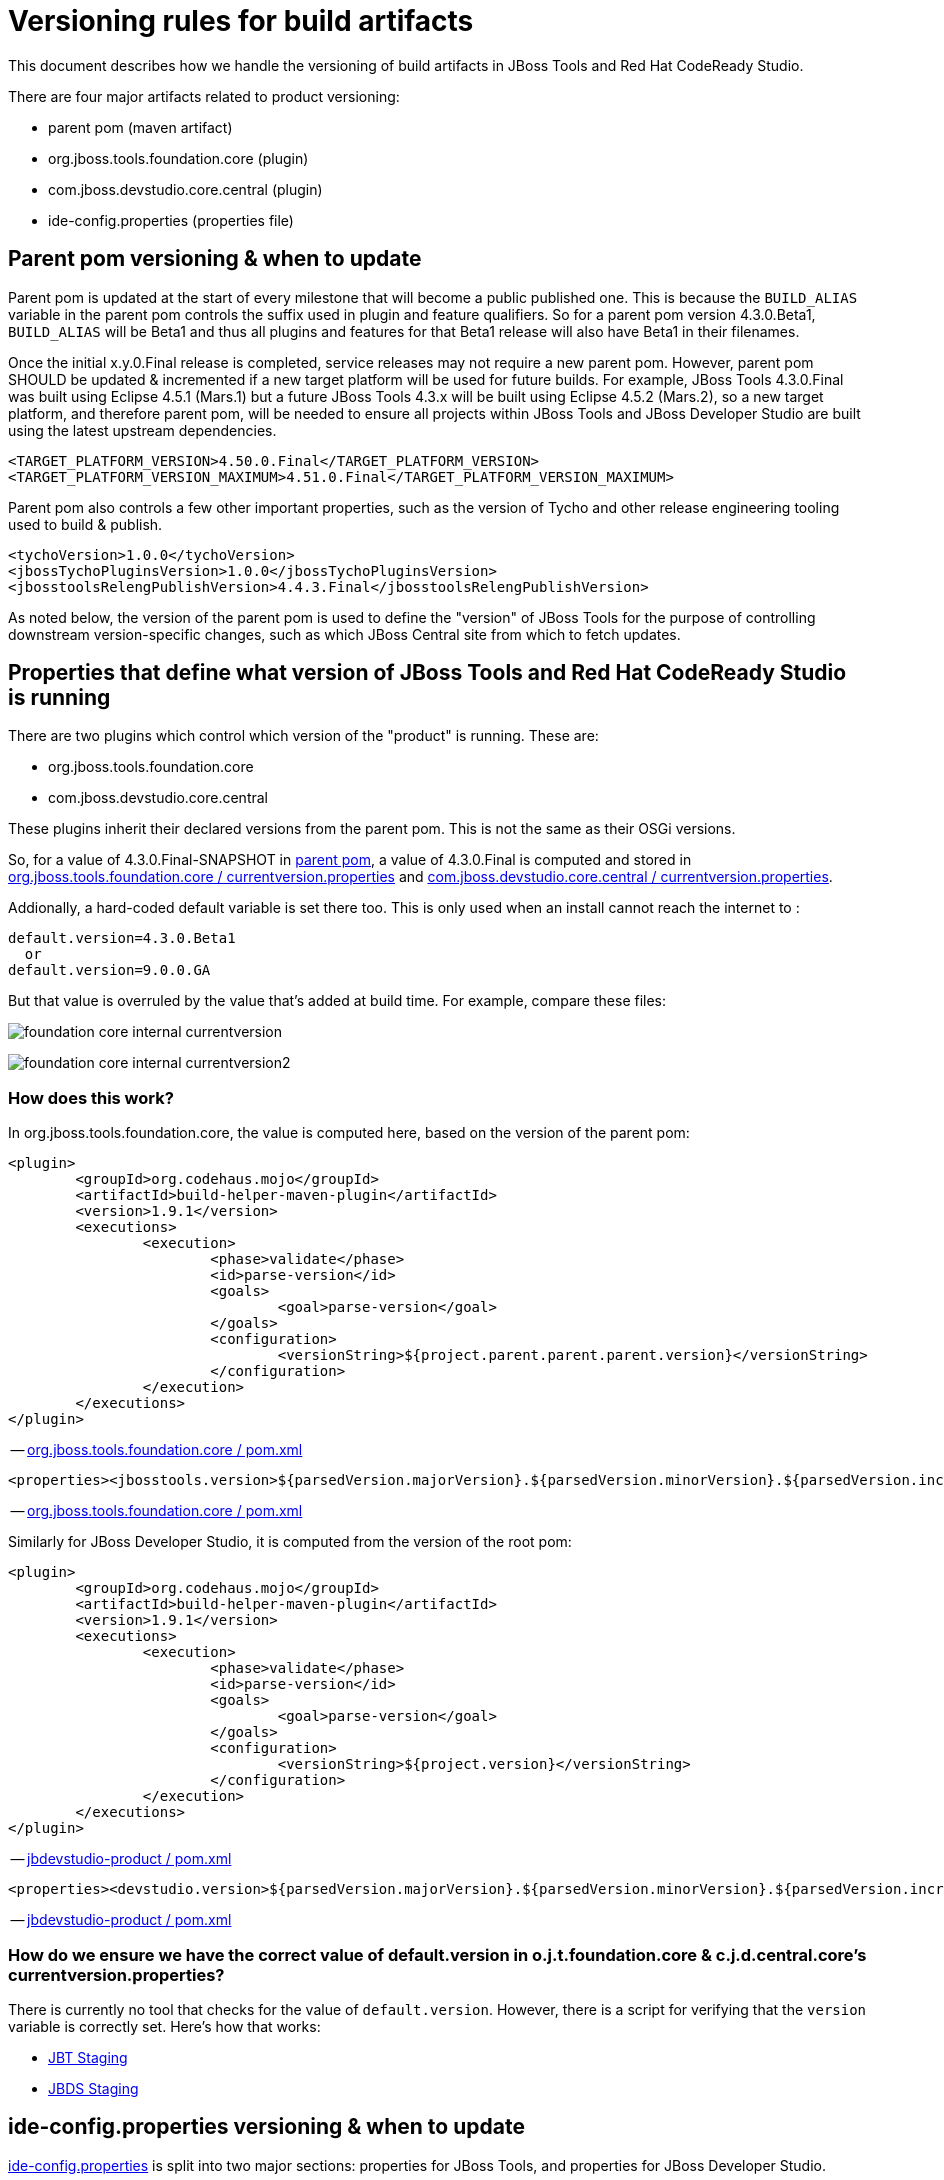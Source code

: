 = Versioning rules for build artifacts

This document describes how we handle the versioning of build artifacts in JBoss Tools and Red Hat CodeReady Studio.

:toc: macro
toc::[]

There are four major artifacts related to product versioning:

* parent pom (maven artifact)
* org.jboss.tools.foundation.core (plugin)
* com.jboss.devstudio.core.central (plugin)
* ide-config.properties (properties file)


== Parent pom versioning & when to update

Parent pom is updated at the start of every milestone that will become a public published one. This is because the `BUILD_ALIAS` variable in the parent pom controls the suffix used in plugin and feature qualifiers. So for a parent pom version 4.3.0.Beta1, `BUILD_ALIAS` will be Beta1 and thus all plugins and features for that Beta1 release will also have Beta1 in their filenames.

Once the initial x.y.0.Final release is completed, service releases may not require a new parent pom. However, parent pom SHOULD be updated & incremented if a new target platform will be used for future builds. For example, JBoss Tools 4.3.0.Final was built using Eclipse 4.5.1 (Mars.1) but a future JBoss Tools 4.3.x will be built using Eclipse 4.5.2 (Mars.2), so a new target platform, and therefore parent pom, will be needed to ensure all projects within JBoss Tools and JBoss Developer Studio are built using the latest upstream dependencies.

		<TARGET_PLATFORM_VERSION>4.50.0.Final</TARGET_PLATFORM_VERSION>
		<TARGET_PLATFORM_VERSION_MAXIMUM>4.51.0.Final</TARGET_PLATFORM_VERSION_MAXIMUM>

Parent pom also controls a few other important properties, such as the version of Tycho and other release engineering tooling used to build & publish.

		<tychoVersion>1.0.0</tychoVersion>
		<jbossTychoPluginsVersion>1.0.0</jbossTychoPluginsVersion>
		<jbosstoolsRelengPublishVersion>4.4.3.Final</jbosstoolsRelengPublishVersion>

As noted below, the version of the parent pom is used to define the "version" of JBoss Tools for the purpose of controlling downstream version-specific changes, such as which JBoss Central site from which to fetch updates.


== Properties that define what version of JBoss Tools and Red Hat CodeReady Studio is running

There are two plugins which control which version of the "product" is running. These are:

* org.jboss.tools.foundation.core
* com.jboss.devstudio.core.central

These plugins inherit their declared versions from the parent pom. This is not the same as their OSGi versions.

So, for a value of 4.3.0.Final-SNAPSHOT in link:https://github.com/jbosstools/jbosstools-build/blob/jbosstools-4.3.x/parent/pom.xml#L7[parent pom],
a value of 4.3.0.Final is computed and stored in link:https://github.com/jbosstools/jbosstools-base/blob/jbosstools-4.3.x/foundation/plugins/org.jboss.tools.foundation.core/src/org/jboss/tools/foundation/core/properties/internal/currentversion.properties[org.jboss.tools.foundation.core / currentversion.properties] and
https://github.com/jbdevstudio/jbdevstudio-product/blob/jbosstools-4.3.x/plugins/com.jboss.devstudio.core.central/src/com/jboss/devstudio/core/internal/properties/currentversion.properties[com.jboss.devstudio.core.central / currentversion.properties].

Addionally, a hard-coded default variable is set there too. This is only used when an install cannot reach the internet to :

    default.version=4.3.0.Beta1
      or
    default.version=9.0.0.GA

But that value is overruled by the value that's added at build time. For example, compare these files:

image:images/foundation-core-internal-currentversion.png[]

image:images/foundation-core-internal-currentversion2.png[]

=== How does this work?

In org.jboss.tools.foundation.core, the value is computed here, based on the version of the parent pom:

	<plugin>
		<groupId>org.codehaus.mojo</groupId>
		<artifactId>build-helper-maven-plugin</artifactId>
		<version>1.9.1</version>
		<executions>
			<execution>
				<phase>validate</phase>
				<id>parse-version</id>
				<goals>
					<goal>parse-version</goal>
				</goals>
				<configuration>
					<versionString>${project.parent.parent.parent.version}</versionString>
				</configuration>
			</execution>
		</executions>
	</plugin>

-- https://github.com/jbosstools/jbosstools-base/blob/jbosstools-4.3.x/foundation/plugins/org.jboss.tools.foundation.core/pom.xml#L26-L43[org.jboss.tools.foundation.core / pom.xml]

	<properties><jbosstools.version>${parsedVersion.majorVersion}.${parsedVersion.minorVersion}.${parsedVersion.incrementalVersion}.${BUILD_ALIAS}</jbosstools.version></properties>

-- https://github.com/jbosstools/jbosstools-base/blob/jbosstools-4.3.x/foundation/plugins/org.jboss.tools.foundation.core/pom.xml#L134[org.jboss.tools.foundation.core / pom.xml]

Similarly for JBoss Developer Studio, it is computed from the version of the root pom:

	<plugin>
		<groupId>org.codehaus.mojo</groupId>
		<artifactId>build-helper-maven-plugin</artifactId>
		<version>1.9.1</version>
		<executions>
			<execution>
				<phase>validate</phase>
				<id>parse-version</id>
				<goals>
					<goal>parse-version</goal>
				</goals>
				<configuration>
					<versionString>${project.version}</versionString>
				</configuration>
			</execution>
		</executions>
	</plugin>

-- https://github.com/jbdevstudio/jbdevstudio-product/blob/jbosstools-4.3.x/pom.xml#L58-L74[jbdevstudio-product / pom.xml]

	<properties><devstudio.version>${parsedVersion.majorVersion}.${parsedVersion.minorVersion}.${parsedVersion.incrementalVersion}.${BUILD_ALIAS}</devstudio.version></properties>

-- https://github.com/jbdevstudio/jbdevstudio-product/blob/jbosstools-4.3.x/pom.xml#L50[jbdevstudio-product / pom.xml]

=== How do we ensure we have the correct value of default.version in o.j.t.foundation.core & c.j.d.central.core's currentversion.properties?

There is currently no tool that checks for the value of `default.version`. However, there is a script for verifying that the `version` variable is correctly set. Here's how that works:

* link:https://github.com/jbdevstudio/jbdevstudio-devdoc/blob/master/release_guide/9.x/JBT_Staging_for_QE.adoc#verify-correct-version-set-in-orgjbosstoolsfoundationcore[JBT Staging]
* link:https://github.com/jbdevstudio/jbdevstudio-devdoc/blob/master/release_guide/9.x/JBDS_Staging_for_QE.adoc#verify-correct-version-set-in-comjbossdevstudiocentralcore[JBDS Staging]


== ide-config.properties versioning & when to update

https://github.com/jbosstools/jbosstools-download.jboss.org/blob/master/jbosstools/configuration/ide-config.properties[ide-config.properties] is split into two major sections: properties for JBoss Tools, and properties for JBoss Developer Studio.

Within each section are blocks of properties for each current stable and/or development milestone release, each staging build, and nightly CI builds. This allows any user, depending on the value of `version` set in the org.jboss.tools.foundation.core or com.jboss.devstudio.core.central of their install, to see the CORRECT version of Central for that install.

Thus, for JBoss Tools 4.3.0.Final users, or anyone using a stable release of 4.3.x:

	jboss.discovery.directory.url|jbosstools|4.3=http://download.jboss.org/jbosstools/mars/stable/updates/discovery.earlyaccess/4.3.0.Final/jbosstools-directory.xml
	jboss.discovery.site.url|jbosstools|4.3=http://download.jboss.org/jbosstools/mars/stable/updates/
	jboss.discovery.earlyaccess.site.url|jbosstools|4.3=http://download.jboss.org/jbosstools/mars/stable/updates/earlyaccess/
	jboss.discovery.earlyaccess.list.url|jbosstools|4.3=http://download.jboss.org/jbosstools/mars/stable/updates/discovery.earlyaccess/4.3.0.Final/jbosstools-earlyaccess.properties

	# JBTIS content should be composited into the JBT site
	jboss.discovery.site.integration-stack.url|jbosstools|4.3=http://download.jboss.org/jbosstools/mars/stable/updates/
	jboss.discovery.earlyaccess.site.integration-stack.url|jbosstools|4.3=http://download.jboss.org/jbosstools/mars/development/updates/
	jboss.discovery.site.integration-stack-sap.url|jbosstools|4.3=http://download.jboss.org/jbosstools/mars/development/updates/integration-stack/extras/jboss-fuse-sap-tool-suite/8.0.0.Alpha1/all/

To cause users to see a different Central site, they need only install a newer version which references a more specific version than `4.3`. For example, this would work for anyone running a pre-released nightly of JBoss Tools 4.3.1.CR1:

	jboss.discovery.directory.url|jbosstools|4.3.1.CR1=http://download.jboss.org/jbosstools/mars/snapshots/builds/jbosstools-discovery.earlyaccess_4.3.mars/latest/all/repo/jbosstools-directory.xml
	jboss.discovery.site.url|jbosstools|4.3.1.CR1=http://download.jboss.org/jbosstools/mars/snapshots/builds/jbosstools-discovery.central_4.3.mars/latest/all/repo/

When it's time to stage that nightly CI build for QE & CAT testing, the bits are copied to another location and those properties are commented out. Instead, this is enabled:

	#jboss.discovery.directory.url|jbosstools|4.3.1.CR1=http://download.jboss.org/jbosstools/mars/staging/updates/discovery.earlyaccess/4.3.1.CR1/jbosstools-directory.xml
	#jboss.discovery.site.url|jbosstools|4.3.1.CR1=http://download.jboss.org/jbosstools/mars/staging/updates/

Once a release train is at end of life, there will only be one set of properties for that release. Thus, for all current and future JBoss Tools 4.2.x builds, there is currently only one set of properties, keyed to version = 4.2:

	jboss.discovery.directory.url|jbosstools|4.2=http://download.jboss.org/jbosstools/updates/stable/luna/jbosstools-directory.xml
	jboss.discovery.site.url|jbosstools|4.2=http://download.jboss.org/jbosstools/updates/stable/luna/
	jboss.discovery.earlyaccess.site.url|jbosstools|4.2=http://download.jboss.org/jbosstools/earlyaccess/stable/luna/
	jboss.discovery.earlyaccess.list.url|jbosstools|4.2=http://download.jboss.org/jbosstools/updates/stable/luna/jbosstools-earlyaccess.properties
	jboss.discovery.site.integration-stack.url|jbosstools|4.2=http://download.jboss.org/jbosstools/discovery/stable/integration-stack/
	jboss.discovery.earlyaccess.site.integration-stack.url|jbosstools|4.2=http://download.jboss.org/jbosstools/discovery/stable/integration-stack/earlyaccess/
	jboss.discovery.site.integration-stack-sap.url|jbosstools|4.2=http://download.jboss.org/jbosstools/updates/stable/luna/integration-stack/extras/

